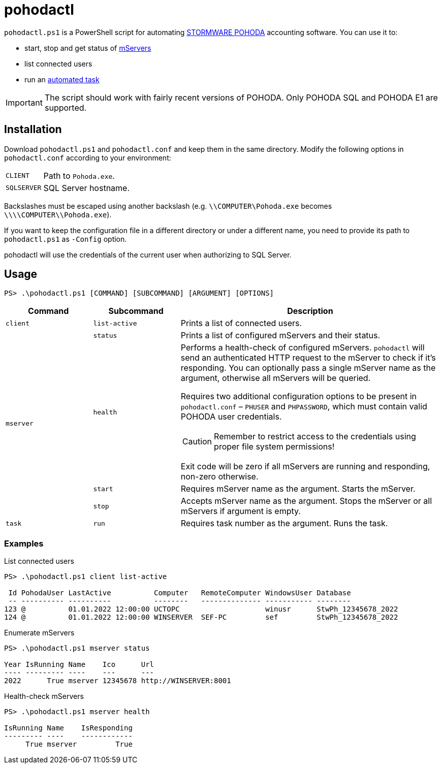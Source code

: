 = pohodactl

`pohodactl.ps1` is a PowerShell script for automating https://www.stormware.cz/pohoda/[STORMWARE POHODA] accounting
software. You can use it to:

* start, stop and get status of https://www.stormware.cz/pohoda/xml/mserver/[mServers]
* list connected users
* run an https://www.stormware.cz/podpora/faq/pohoda/185/Jake-jsou-moznosti-automatickych-uloh-programu-POHODA/?id=3245[automated task]

IMPORTANT: The script should work with fairly recent versions of POHODA. Only POHODA SQL and POHODA E1 are supported.

== Installation

Download `pohodactl.ps1` and `pohodactl.conf` and keep them in the same directory. Modify the following options in
`pohodactl.conf` according to your environment:

[cols="~,~"]
|===
|`CLIENT`
|Path to `Pohoda.exe`.

|`SQLSERVER`
|SQL Server hostname.
|===

Backslashes must be escaped using another backslash (e.g. `\\COMPUTER\Pohoda.exe` becomes `\\\\COMPUTER\\Pohoda.exe`).

If you want to keep the configuration file in a different directory or under a different name, you need to provide its
path to `pohodactl.ps1` as `-Config` option.

pohodactl will use the credentials of the current user when authorizing to SQL Server.

== Usage

[source,powershell]
----
PS> .\pohodactl.ps1 [COMMAND] [SUBCOMMAND] [ARGUMENT] [OPTIONS]
----

[cols="2,2,6",options=header]
|===
|Command
|Subcommand
|Description

|`client`
|`list-active`
|Prints a list of connected users.

.4+.^|`mserver`
|`status`
|Prints a list of configured mServers and their status.

|`health`
a|
Performs a health-check of configured mServers. `pohodactl` will send an authenticated HTTP request to the mServer to check if it’s responding. You can optionally pass a single mServer name as the argument, otherwise all mServers will be queried.

Requires two additional configuration options to be present in `pohodactl.conf` – `PHUSER` and `PHPASSWORD`, which must contain valid POHODA user credentials.

CAUTION: Remember to restrict access to the credentials using proper file system permissions!

Exit code will be zero if all mServers are running and responding, non-zero otherwise.

|`start`
|Requires mServer name as the argument. Starts the mServer.

|`stop`
|Accepts mServer name as the argument. Stops the mServer or all mServers if argument is empty.

|`task`
|`run`
|Requires task number as the argument. Runs the task.
|===

=== Examples

.List connected users
[source,powershell]
----
PS> .\pohodactl.ps1 client list-active

 Id PohodaUser LastActive          Computer   RemoteComputer WindowsUser Database
 -- ---------- ----------          --------   -------------- ----------- --------
123 @          01.01.2022 12:00:00 UCTOPC                    winusr      StwPh_12345678_2022
124 @          01.01.2022 12:00:00 WINSERVER  SEF-PC         sef         StwPh_12345678_2022
----

.Enumerate mServers
[source,powershell]
----
PS> .\pohodactl.ps1 mserver status

Year IsRunning Name    Ico      Url
---- --------- ----    ---      ---
2022      True mserver 12345678 http://WINSERVER:8001
----

.Health-check mServers
[source,powershell]
----
PS> .\pohodactl.ps1 mserver health

IsRunning Name    IsResponding
--------- ----    ------------
     True mserver         True
----
